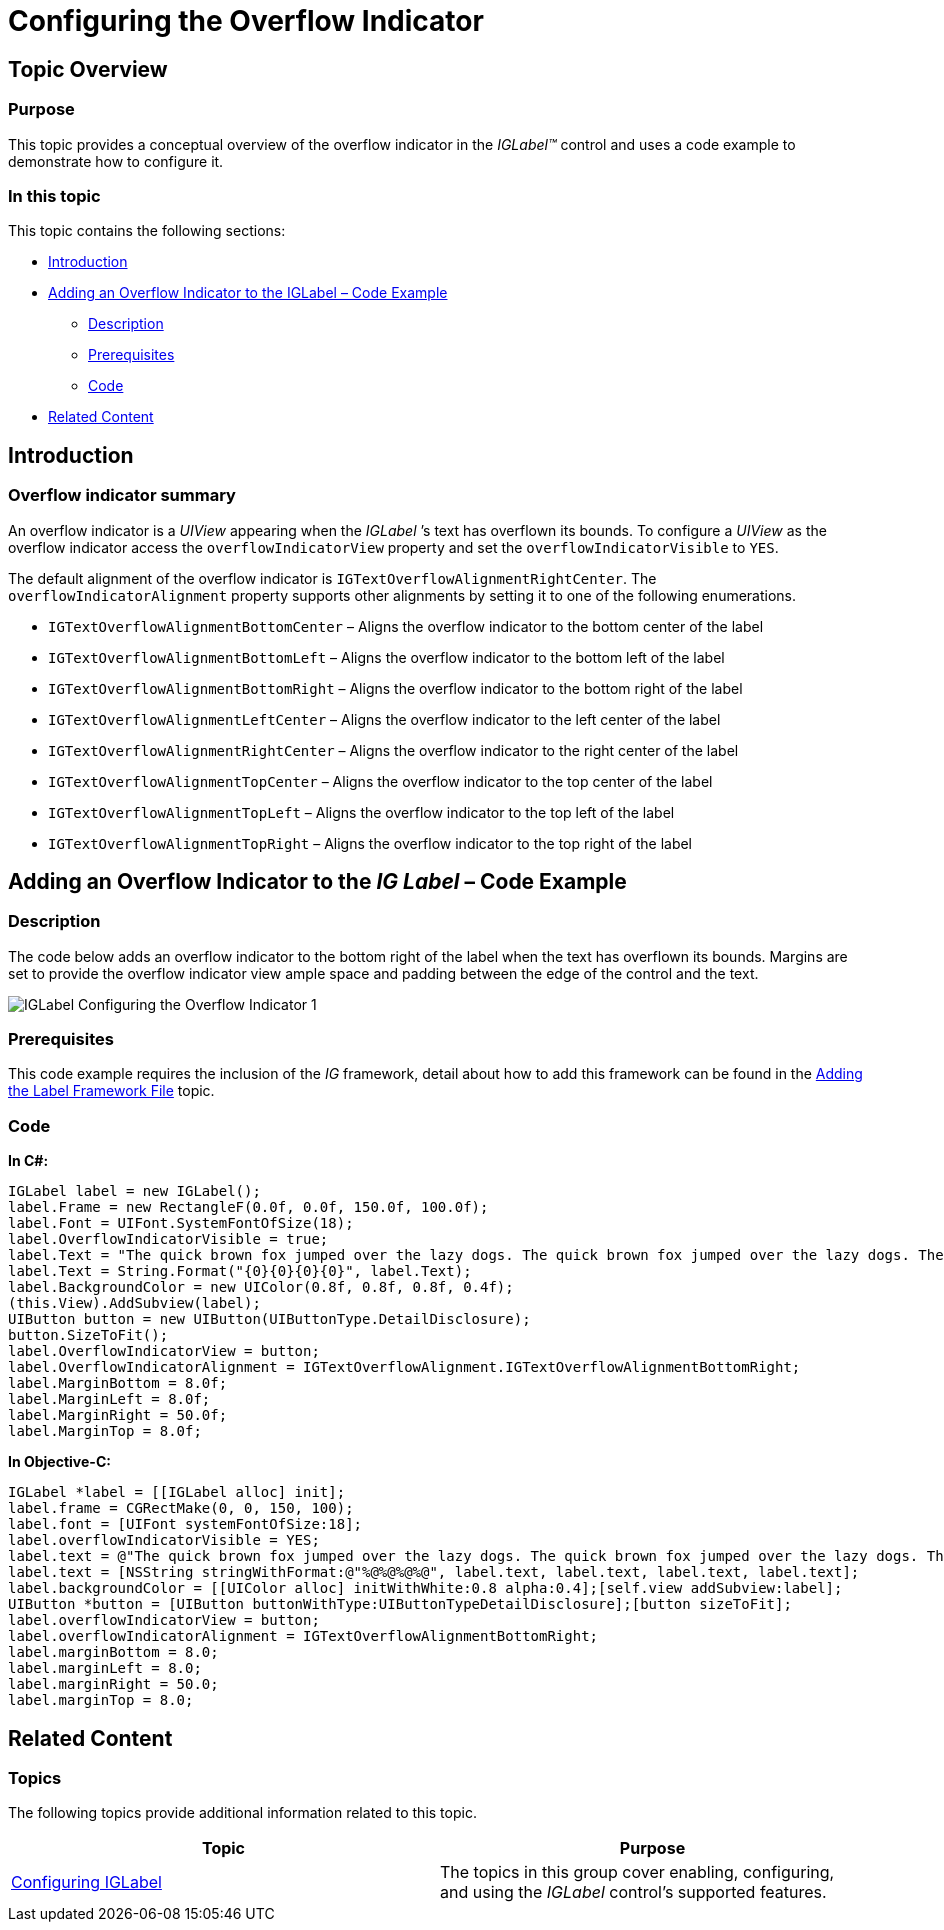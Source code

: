 ﻿////

|metadata|
{
    "name": "iglabel-configuring-overflow-indicator",
    "controlName": ["IGLabel"],
    "tags": ["How Do I","Styling"],
    "guid": "c80e6961-26b1-4c21-a175-3a0b52a32ea6",  
    "buildFlags": [],
    "createdOn": "2013-02-05T13:27:50.8127547Z"
}
|metadata|
////

= Configuring the Overflow Indicator

== Topic Overview

=== Purpose

This topic provides a conceptual overview of the overflow indicator in the  _IGLabel™_   control and uses a code example to demonstrate how to configure it.

=== In this topic

This topic contains the following sections:

* <<_Ref324841248, Introduction >>
* <<_Ref327936206,Adding an Overflow Indicator to the IGLabel – Code Example>>

** <<_Ref327344209,Description>>
** <<_Ref327523606,Prerequisites>>
** <<_Ref327344217,Code>>

* <<_Ref215823716, Related Content >>

[[_Ref324841248]]
== Introduction

[[_Ref215796828]]

=== Overflow indicator summary

An overflow indicator is a  _UIView_   appearing when the  _IGLabel_  ’s text has overflown its bounds. To configure a  _UIView_   as the overflow indicator access the `overflowIndicatorView` property and set the `overflowIndicatorVisible` to `YES`.

The default alignment of the overflow indicator is `IGTextOverflowAlignmentRightCenter`. The `overflowIndicatorAlignment` property supports other alignments by setting it to one of the following enumerations.

* `IGTextOverflowAlignmentBottomCenter` – Aligns the overflow indicator to the bottom center of the label
* `IGTextOverflowAlignmentBottomLeft` – Aligns the overflow indicator to the bottom left of the label
* `IGTextOverflowAlignmentBottomRight` – Aligns the overflow indicator to the bottom right of the label
* `IGTextOverflowAlignmentLeftCenter` – Aligns the overflow indicator to the left center of the label
* `IGTextOverflowAlignmentRightCenter` – Aligns the overflow indicator to the right center of the label
* `IGTextOverflowAlignmentTopCenter` – Aligns the overflow indicator to the top center of the label
* `IGTextOverflowAlignmentTopLeft` – Aligns the overflow indicator to the top left of the label
* `IGTextOverflowAlignmentTopRight` – Aligns the overflow indicator to the top right of the label

[[_Ref324842387]]
[[_Ref327936206]]
[[_Ref324841253]]
== Adding an Overflow Indicator to the  _IG_  _Label_  – Code Example

[[_Ref327344209]]

=== Description

The code below adds an overflow indicator to the bottom right of the label when the text has overflown its bounds. Margins are set to provide the overflow indicator view ample space and padding between the edge of the control and the text.

image::images/IGLabel_-_Configuring_the_Overflow_Indicator_1.png[]

[[_Ref327523606]]

=== Prerequisites

This code example requires the inclusion of the  _IG_   framework, detail about how to add this framework can be found in the link:iglabel-adding-the-label-framework-file.html[Adding the Label Framework File] topic.

[[_Ref327344217]]

=== Code

*In C#:*

[source,csharp]
----
IGLabel label = new IGLabel();
label.Frame = new RectangleF(0.0f, 0.0f, 150.0f, 100.0f);
label.Font = UIFont.SystemFontOfSize(18);
label.OverflowIndicatorVisible = true;
label.Text = "The quick brown fox jumped over the lazy dogs. The quick brown fox jumped over the lazy dogs. The quick brown fox jumped over the lazy dogs.\n";
label.Text = String.Format("{0}{0}{0}{0}", label.Text);
label.BackgroundColor = new UIColor(0.8f, 0.8f, 0.8f, 0.4f);
(this.View).AddSubview(label);
UIButton button = new UIButton(UIButtonType.DetailDisclosure);
button.SizeToFit();
label.OverflowIndicatorView = button;
label.OverflowIndicatorAlignment = IGTextOverflowAlignment.IGTextOverflowAlignmentBottomRight;
label.MarginBottom = 8.0f;
label.MarginLeft = 8.0f;
label.MarginRight = 50.0f;
label.MarginTop = 8.0f;
----

*In Objective-C:*

[source,csharp]
----
IGLabel *label = [[IGLabel alloc] init];
label.frame = CGRectMake(0, 0, 150, 100);
label.font = [UIFont systemFontOfSize:18];
label.overflowIndicatorVisible = YES;
label.text = @"The quick brown fox jumped over the lazy dogs. The quick brown fox jumped over the lazy dogs. The quick brown fox jumped over the lazy dogs.\n";
label.text = [NSString stringWithFormat:@"%@%@%@%@", label.text, label.text, label.text, label.text];
label.backgroundColor = [[UIColor alloc] initWithWhite:0.8 alpha:0.4];[self.view addSubview:label];
UIButton *button = [UIButton buttonWithType:UIButtonTypeDetailDisclosure];[button sizeToFit];
label.overflowIndicatorView = button;
label.overflowIndicatorAlignment = IGTextOverflowAlignmentBottomRight;
label.marginBottom = 8.0;
label.marginLeft = 8.0;
label.marginRight = 50.0;
label.marginTop = 8.0;
----

[[_Ref215823716]]
== Related Content

=== Topics

The following topics provide additional information related to this topic.

[options="header", cols="a,a"]
|====
|Topic|Purpose

| link:iglabel-configuring-iglabel.html[Configuring IGLabel]
|The topics in this group cover enabling, configuring, and using the _IGLabel_ control’s supported features.

|====
